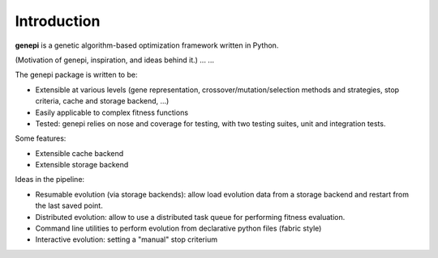 Introduction
============

**genepi** is a genetic algorithm-based optimization framework written in Python.


(Motivation of genepi, inspiration, and ideas behind it.)
...
...

The genepi package is written to be:

* Extensible at various levels (gene representation, crossover/mutation/selection methods
  and strategies, stop criteria, cache and storage backend, ...)
* Easily applicable to complex fitness functions
* Tested: genepi relies on nose and coverage for testing,
  with two testing suites, unit and integration tests.


Some features:

* Extensible cache backend
* Extensible storage backend  


Ideas in the pipeline:

* Resumable evolution (via storage backends): allow load evolution data from a storage 
  backend and restart from the last saved point.
* Distributed evolution: allow to use a distributed task queue for performing fitness
  evaluation.
* Command line utilities to perform evolution from declarative python files (fabric style)
* Interactive evolution: setting a "manual" stop criterium



  
  
  
  



  